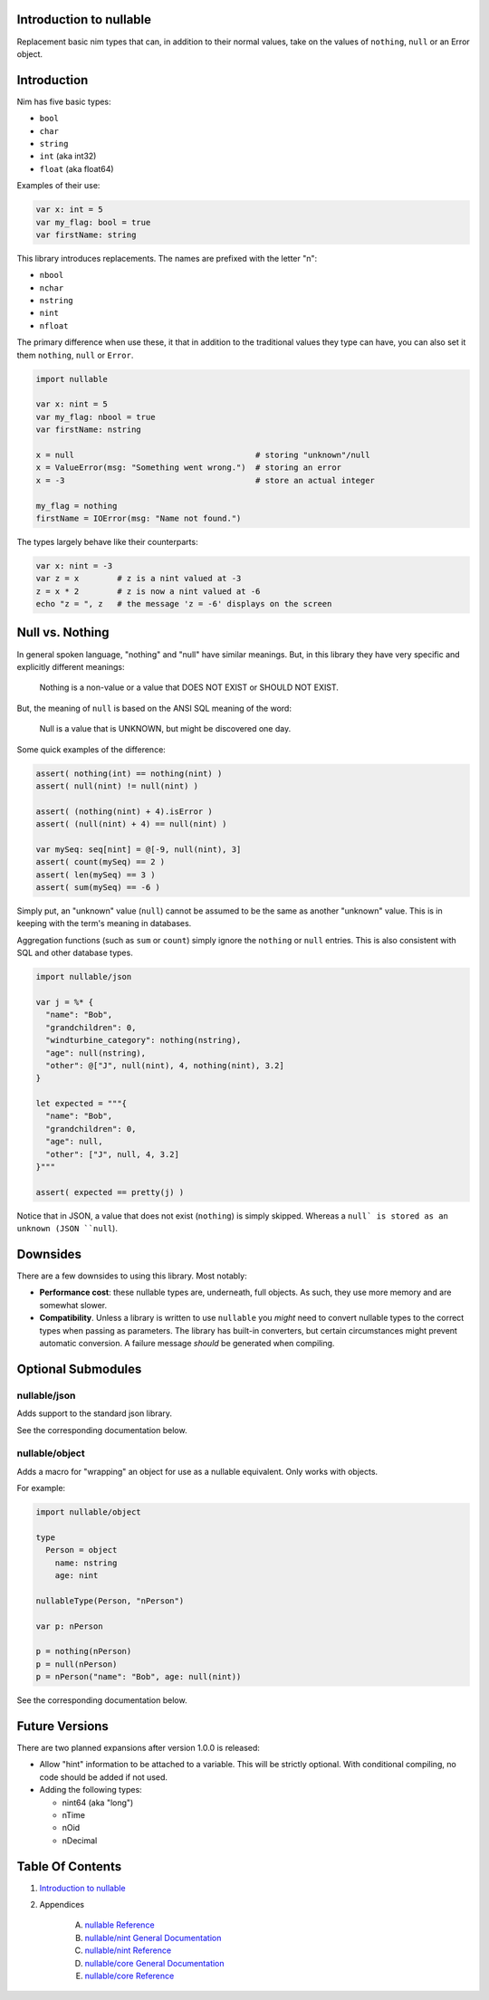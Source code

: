 Introduction to nullable
==============================================================================

.. image:: https://raw.githubusercontent.com/yglukhov/nimble-tag/master/nimble.png
   :height: 34
   :width: 131
   :alt: nimble

Replacement basic nim types that can, in addition to their normal values,
take on the values of ``nothing``, ``null`` or an Error object.

Introduction
============

Nim has five basic types:

- ``bool``

- ``char``

- ``string``

- ``int`` (aka int32)

- ``float`` (aka float64)

Examples of their use:

.. code:: nim

    var x: int = 5
    var my_flag: bool = true
    var firstName: string

This library introduces replacements. The names are prefixed with the letter "n":

- ``nbool``

- ``nchar``

- ``nstring``

- ``nint``

- ``nfloat``

The primary difference when use these, it that in addition to the traditional
values they type can have, you can also set it them ``nothing``, ``null`` or
``Error``.

.. code:: nim

    import nullable

    var x: nint = 5
    var my_flag: nbool = true
    var firstName: nstring

    x = null                                      # storing "unknown"/null
    x = ValueError(msg: "Something went wrong.")  # storing an error
    x = -3                                        # store an actual integer

    my_flag = nothing
    firstName = IOError(msg: "Name not found.")

The types largely behave like their counterparts:

.. code:: nim

    var x: nint = -3
    var z = x        # z is a nint valued at -3
    z = x * 2        # z is now a nint valued at -6
    echo "z = ", z   # the message 'z = -6' displays on the screen


Null vs. Nothing
================

In general spoken language, "nothing" and "null" have similar meanings. But,
in this library they have very specific and explicitly different meanings:

    | Nothing is a non-value or a value that DOES NOT EXIST or SHOULD NOT EXIST.

But, the meaning of ``null`` is based on the ANSI SQL meaning of the word:

    | Null is a value that is UNKNOWN, but might be discovered one day.

Some quick examples of the difference:

.. code:: nim

    assert( nothing(int) == nothing(nint) )
    assert( null(nint) != null(nint) )

    assert( (nothing(nint) + 4).isError )
    assert( (null(nint) + 4) == null(nint) )

    var mySeq: seq[nint] = @[-9, null(nint), 3]
    assert( count(mySeq) == 2 )
    assert( len(mySeq) == 3 )
    assert( sum(mySeq) == -6 )

Simply put, an "unknown" value (``null``) cannot be assumed to be the same as another
"unknown" value. This is in keeping with the term's meaning in databases.

Aggregation functions (such as ``sum`` or ``count``) simply ignore the ``nothing`` or
``null`` entries. This is also consistent with SQL and other database types.

.. code:: nim

    import nullable/json

    var j = %* {
      "name": "Bob",
      "grandchildren": 0,
      "windturbine_category": nothing(nstring),
      "age": null(nstring),
      "other": @["J", null(nint), 4, nothing(nint), 3.2]
    }

    let expected = """{
      "name": "Bob",
      "grandchildren": 0,
      "age": null,
      "other": ["J", null, 4, 3.2]
    }"""

    assert( expected == pretty(j) )

Notice that in JSON, a value that does not exist (``nothing``) is simply
skipped. Whereas a ``null` is stored as an unknown (JSON ``null``).

Downsides
=========

There are a few downsides to using this library. Most notably:

- **Performance cost**: these nullable types are, underneath, full objects. As
  such, they use more memory and are somewhat slower.

- **Compatibility**. Unless a library is written to use ``nullable`` you *might*
  need to convert nullable types to the correct types when passing as
  parameters. The library has built-in converters, but certain circumstances
  might prevent automatic conversion. A failure message *should* be generated when
  compiling.

Optional Submodules
===================

nullable/json
-------------

Adds support to the standard json library.

See the corresponding documentation below.

nullable/object
---------------

Adds a macro for "wrapping" an object for use as a nullable equivalent. Only
works with objects.

For example:

.. code:: nim

    import nullable/object

    type
      Person = object
        name: nstring
        age: nint

    nullableType(Person, "nPerson")

    var p: nPerson

    p = nothing(nPerson)
    p = null(nPerson)
    p = nPerson("name": "Bob", age: null(nint))

See the corresponding documentation below.

Future Versions
===============

There are two planned expansions after version 1.0.0 is released:

- Allow "hint" information to be attached to a variable. This will be strictly
  optional. With conditional compiling, no code should be added if not used.

- Adding the following types:

  - nint64 (aka "long")

  - nTime

  - nOid

  - nDecimal




Table Of Contents
=================

1. `Introduction to nullable <docs/index.rst>`__
2. Appendices

    A. `nullable Reference <docs/nullable-ref.rst>`__
    B. `nullable/nint General Documentation <docs/nullable-nint-gen.rst>`__
    C. `nullable/nint Reference <docs/nullable-nint-ref.rst>`__
    D. `nullable/core General Documentation <docs/nullable-core-gen.rst>`__
    E. `nullable/core Reference <docs/nullable-core-ref.rst>`__
